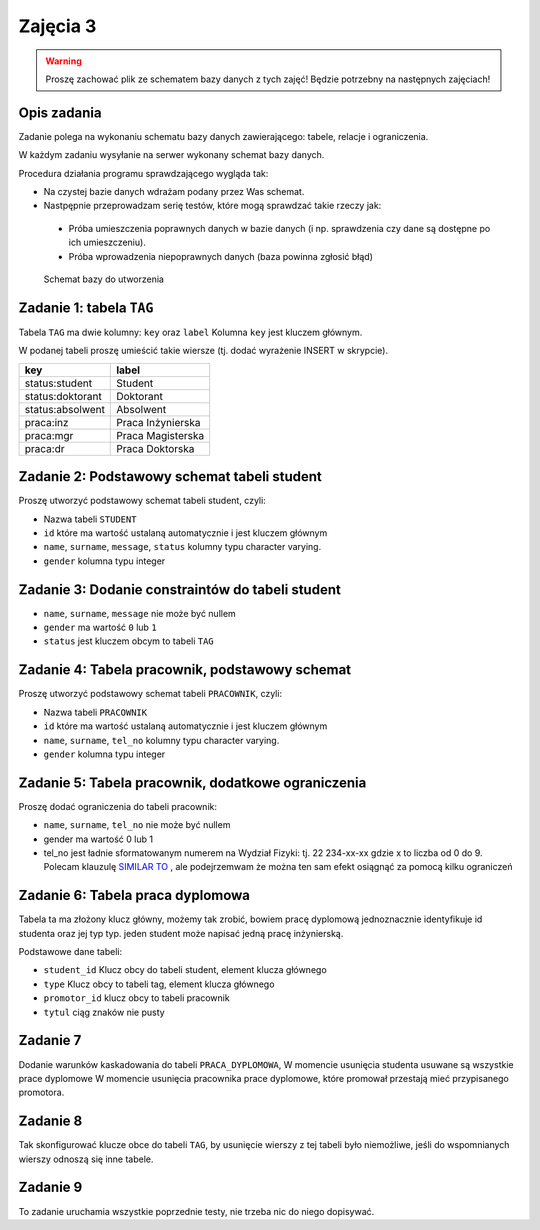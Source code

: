 .. _zajecia3:

Zajęcia 3
=========

.. warning::

    Proszę zachować plik ze schematem bazy danych z tych zajęć!
    Będzie potrzebny na następnych zajęciach!

Opis zadania
------------

Zadanie polega na wykonaniu schematu bazy danych zawierającego: tabele, relacje
i ograniczenia.

W każdym zadaniu wysyłanie na serwer wykonany schemat bazy danych.

Procedura działania programu sprawdzającego wygląda tak:

* Na czystej bazie danych wdrażam podany przez Was schemat.
* Nastpępnie przeprowadzam serię testów, które mogą sprawdzać takie rzeczy jak:

 * Próba umieszczenia poprawnych danych w bazie danych (i np. sprawdzenia czy
   dane są dostępne po ich umieszczeniu).
 * Próba wprowadzenia niepoprawnych danych (baza powinna zgłosić błąd)

.. figure:: data/db-schema.*

    Schemat bazy do utworzenia


Zadanie 1: tabela ``TAG``
----------------------------
Tabela ``TAG`` ma dwie kolumny: ``key`` oraz ``label`` Kolumna ``key`` jest kluczem głównym.

W podanej tabeli proszę umieścić takie wiersze (tj. dodać wyrażenie INSERT w skrypcie).

=====================   ===================
  key                     label
=====================   ===================
status:student          Student
status:doktorant        Doktorant
status:absolwent        Absolwent
praca:inz               Praca Inżynierska
praca:mgr               Praca Magisterska
praca:dr                Praca Doktorska
=====================   ===================

Zadanie 2: Podstawowy schemat tabeli student
---------------------------------------------

Proszę utworzyć podstawowy schemat tabeli student, czyli:

* Nazwa tabeli ``STUDENT``
* ``id`` które ma wartość ustalaną automatycznie i jest kluczem głównym
* ``name``, ``surname``, ``message``, ``status`` kolumny typu character varying.
* ``gender`` kolumna typu integer

Zadanie 3: Dodanie constraintów do tabeli student
-------------------------------------------------

* ``name``, ``surname``, ``message`` nie może być nullem
* ``gender`` ma wartość ``0`` lub ``1``
* ``status`` jest kluczem obcym to tabeli ``TAG``

Zadanie 4: Tabela pracownik, podstawowy schemat
-----------------------------------------------

Proszę utworzyć podstawowy schemat tabeli ``PRACOWNIK``, czyli:

* Nazwa tabeli ``PRACOWNIK``
* ``id`` które ma wartość ustalaną automatycznie i jest kluczem głównym
* ``name``, ``surname``, ``tel_no`` kolumny typu character varying.
* ``gender`` kolumna typu integer

Zadanie 5: Tabela pracownik, dodatkowe ograniczenia
----------------------------------------------------
Proszę dodać ograniczenia do tabeli pracownik:

* ``name``, ``surname``, ``tel_no`` nie może być nullem
* gender ma wartość 0 lub 1
* tel_no jest ładnie sformatowanym numerem na Wydział
  Fizyki: tj. 22 234-xx-xx gdzie x to liczba od 0 do 9. Polecam
  klauzulę `SIMILAR TO <http://www.postgresql.org/docs/9.0/static/functions-matching.html>`_
  , ale podejrzemwam że można ten sam efekt osiągnąć za pomocą
  kilku ograniczeń

Zadanie 6: Tabela praca dyplomowa
---------------------------------

Tabela ta ma złożony klucz główny, możemy tak zrobić, bowiem pracę
dyplomową jednoznacznie identyfikuje id studenta oraz
jej typ typ. jeden student może napisać jedną pracę
inżynierską.

Podstawowe dane tabeli:

* ``student_id`` Klucz obcy do tabeli student, element klucza głównego
* ``type`` Klucz obcy to tabeli tag, element klucza głównego
* ``promotor_id`` klucz obcy to tabeli pracownik
* ``tytul`` ciąg znaków nie pusty

Zadanie 7
---------
Dodanie warunków kaskadowania do tabeli ``PRACA_DYPLOMOWA``,
W momencie usunięcia studenta usuwane są wszystkie prace dyplomowe
W momencie usunięcia pracownika prace dyplomowe, które promował
przestają mieć przypisanego promotora.

Zadanie 8
----------

Tak skonfigurować klucze obce do tabeli ``TAG``, by
usunięcie wierszy z tej tabeli było niemożliwe, jeśli
do wspomnianych wierszy odnoszą się inne tabele.

Zadanie 9
---------
To zadanie uruchamia wszystkie poprzednie testy, nie trzeba
nic do niego dopisywać.

